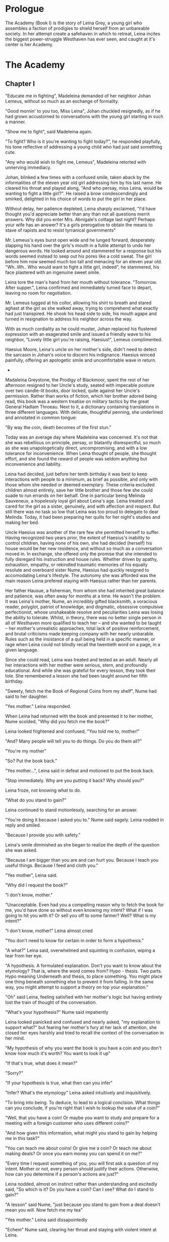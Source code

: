 
* Prologue
The Academy (Book I) is the story of Leina Grey, a young girl who assembles a
faction of prodigies to shield herself from an unbareable society. In her
attempt create a safehaven in which to retreat, Leina incites the biggest power-struggle
Westhaven has ever seen, and caught at it's center is her Academy.

* The Academy

** Chapter I
"Educate me in fighting", Madeleina demanded of her neighbor Johan Lemeus,
without so much as an exchange of formality.

"Good mornin' to you too, Miss Leina", Johan chuckled resignedly, as
if he had grown accustomed to conversations with the young girl starting in
such a manner.

"Show me to fight", said Madeleina again.

"To fight? Who is it you're wanting to fight today?", he responded
playfully, his tone reflective of addressing a young child who had
just said something cute.

"Any who would wish to fight me, Lemeus", Madeleina retorted with
unnerving immediacy.

Johan, blinked a few times with a confused smile, taken aback by the
informalities of the eleven year old girl addressing him by his last name.
He cleared his throat and played along, "And who persay, miss Leina,
would be wanting to fight a little girl?". He raised a brow condescendingly
and smirked, delighted in his choice of words to put the girl in her place.

Without delay, her patience depleted, Leina sharply exclaimed, "I'd
have thought you'd appreciate better than any than not all questions
merrit answers. Why did you enter Mrs. Abnigale's cottage last night?
Perhaps your wife has an answer? It's a girls prerogative to obtain
the means to stave of rapists and to resist tyrranical governments"

Mr. Lemeus's eyes burst open wide and he lunged forward, desperately
slapping his hand over the girls's mouth in a futile attempt to undo
her dangerous words. He looked around and stammered for a response but
his words seemed instead to seep out his pores like a cold sweat. The
girl before him now seemed much too tall and menacing for an eleven
year old. "Wh..Wh.. Who would want to fight a little girl,
indeed", he stammered, his face plastered with an ingenuine sweet smile.

Leina tore the man's hand from her mouth without
tolerance. "Tomorrow. After supper.", Leina confirmed and immediately
turned face to depart, leaving no room for negotiation.

Mr. Lemeus tugged at his collor, allowing his shirt to breath and
stared aghast at the girl as she walked away, trying to
comprehend what exactly had just transpired. He shook his head side to
side, his mouth agape and turned in resignation to address his
neighbor across the way.

With as much cordiality as he could muster, Johan replaced his
flustered expression with an exagerated smile and issued a friendly
wave to his neighbor, "Lovely little girl you're raising, Haesius!",
Lemeus complimented.

Haesius Moore, Leina's uncle on her mother's side, didn't need to
detect the sarcasm in Johan's voice to discern his indignance. Haesius
winced painfully, offering an apologetic smile and uncomfortable wave
in return.

 * * * *

Madaleina Greystone, the Prodigy of Blackmoor, spent the rest of her
afternoon resigned to her Uncle's study, seated with impecable posture
over two candle-lit books, door locked, quite against her Uncle's
permission. Rather than works of fiction, which her brother adored
being read, this book was a western treatise on military tactics by
the great General Hadlam Throeau. Next to it, a dictionary containing
translations in three different languages. With delicate, thoughtful
penning, she underlined and annotated in common tongue:

    "By way the coin, death becomes of the first stun."

Today was an average day where Madeleina was concerned. It's not that
she was rebellious on principle, persay, or blatantly disrespectful,
so much as she was unapologetically direct, uncompromising, and with a
low tolerance for inconvenience. When Leina thought of people, she
thought effort, and she found the reward of people was seldom anything
but inconvenience and liability.

Leina had decided, just before her tenth birthday it was best to keep
interactions with people to a minimum, as brief as possible, and only
with those whom she needed or deemed exemplary. These criteria
excluded children almost entirely, save her little brother and those
few she could suade to run errands on her behalf. One in particular
being Melinda Sauveneux, a hopelessly loyal girl about Leina's
age. Leina treated and cared for the girl as a sister, genuinely, and
with affection and respect. But still there was no task so low that
Leina was too proud to delegate to dear Melinda. Today, it had been
preparing her quills for her night's studies and making her bed.

Uncle Haesius was another of the rare few she permitted herself to
suffer. Having recognized two years prior, the extent of Haesius's
inability to control children, having none of his own, she had decided
(herself) his house would be her new residence, and without so much as
a conversation moved in. In exchange, she offered only the promise
that she intended to fully disregard his instruction and house
rules. Whether driven by apathy, exhaustion, empathy, or rekindled
traumatic memories of his equally resolute and overboard sister Nume,
Haesius had quickly resigned to accomodating Leina's lifestyle. The
autonomy she was afforded was the main reason Leina prefered staying
with Haesius rather than her parents.

Her father Hausue, a fisherman, from whom she had inherited great
balance and patience, was often away for months at a time. He wasn't
the problem. It was Leina's mother, Nume, an incredibly gifted
blacksmith, a voracious reader, polyglot, patriot of knowledge, and
dogmatic, obsessive compulsive perfectionist, whose unshakeable
resolve and peculiarities Leina was losing the ability to
tolerate. Whilst, in theory, there was no better single person in all
of Westhaven more qualified to teach her -- and she wanted to be
taught -- her mother's unrealistic approaches, total lack of positive
reinforcement, and brutal criticisms made keeping company with her
nearly unbarable. Rules such as the insistance of a quil being held in
a specific manner, or rage when Leina could not blindly recall the
twentieth word on a page, in a given language.

Since she could read, Leina was treated and tested as an adult. Nearly
all her interactions with her mother were serious, stern, and
profoundly educational. And while she was grateful for every lesson,
they took their tole. She remembered a lesson she had been taught
around her fifth birthday.

"Sweety, fetch me the Book of Regional Coins from my shelf", Nume had
said to her daughter.

"Yes mother." Leina responded.

When Leina had returned with the book and presented it to her mother,
Nume scolded, "Why did you fetch me the book?"

Leina looked frightened and confused, "You told me to, mother!"

"And? Many people will tell you to do things. Do you do them all?"

"You're my mother"

"So? Put the book back."

"Yes mother...", Leina said in defeat and motioned to put the book back.

"Stop immediately. Why are you putting it back? Why should you?"

Leina froze, not knowing what to do.

"What do you stand to gain?"

Leina continued to stand motionlessly, searching for an answer.

"You're doing it because I asked you to." Nume said sagely. Leina
nodded in reply and smiled.

"Because I provide you with safety."

Leina's smile diminished as she began to realize the depth of the
question she was asked.

"Because I am bigger than you are and can hurt you. Because I teach
you useful things. Because I feed and cloth you."

"Yes mother", Leina said.

"Why did I request the book?"

"I don't know, mother."

"Unacceptable. Even had you a compelling reason why to fetch the book
for me, you'd have done so without even knowing my intent? What if I
was going to hit you with it? Or sell you off to some farmer? Well?
What is my intent?"

"I don't know, mother!" Leina almost cried

"You don't need to know for certain in order to form a hypothesis."

"A what?" Leina said, overwhelmed and squinting in confusion, wiping a
tear from her eye.

"A hypothesis. A formulated explanation. Don't you want to know about
the etymology? That is, where the word comes from? Hypo - thesis. Two
parts. Hypo meaning Underneath and thesis, to place something. You
might place one thing beneath something else to prevent it from
falling. In the same way, you might attempt to support a theory on top
your explanation."

"Oh" said Leina, feeling satisfied with her mother's logic but having entirely
lost the train of thought of the conversation.

"What's your hypothesis?" Nume said impatiently

Leina looked panicked and confused and nearly asked, "my explanation
to support what?" but fearing her mother's fury at her lack of
attention, she closed her eyes harshly and tried to recall the context
of the conversation in her mind.

"My hypothesis of why you want the book is you have a coin and you
don't know how much it's worth? You want to look it up"

"If that's true, what does it mean?"

"Sorry?"

"If your hypothesis is true, what then can you infer"

"Infer? What's the etymology" Leina asked intuitively and
inquisitively.

"To bring into being. To deduce, to lead to a logical conclsion. What
things can you conclude, if you're right that I wish to lookup the
value of a coin?"

"Well, that you have a coin! Or maybe you want to study and prepare
for a meeting with a foreign customer who uses different coins?"

"And how given this information, what might you stand to gain by
helping me in this task?"

"You can teach me about coins! Or give me a coin? Or teach me
about making deals? Or once you earn money you can spend it on
me?"

"Every time I request something of you, you will first ask a question
of my intent. Mother or not, every person should justify their
actions. Otherwise, how can you determine if a person's actions are just?"

Leina nodded, almost on instinct rather than understanding and
excitedly said, "So which is it? Do you have a coin? Can I see? What
do I stand to gain?"

"A lesson" said Nume, "just because you stand to gain from a deal
doesn't mean you will. Now fetch me my tea"

"Yes mother." Leina said dissapointedly

"Echem" Nume said, clearing her throat and staying with violent intent at Leina.

Leina lowered her gaze towards her feet nervously.

"Will you then get tea for anyone who asks for it? What if I were to
pour hot tea on you?..."

Nume was so eager and emotionally desperate to transfer her knowledge
to her daughter as soon as she aquired it, that her any inability to
do so seemed to cause her physical anguish. Having read stacks of
books at the behest of her mother, Leina had become increasingly less
interested in the selfish direction of her mother's teachings and
one-side prioritization and felt compelled to spiral deeper into
topics in a manner of her own choosing. Therefore, Leina had decided
to move in with her uncle, returning home only to mentor her younger
brother, who Madeleina, the eleven year old, thought could use help
finding his path in life.

To the dismay of many more than Haesius, and the satisfaction of Nume,
Madeleina was objectively good at getting her way, which is a nice way
of saying, Leina was adept at manipulating her engagements with
people. She had becomeconcise and precise with her discourse, cautious and
only as unrevealing as need be, discrete and controlled in her use of
emotion. Her encounters were elaborately and meticulously planned,
premeditated, and every possible branch seemed calculated toward a
maximally favorable outcome. It's safe to say she wasn't just good,
she was exceptional. Excellent, by measure of one any age. And
where no favorable outcome existed, she would then make one, often at
the expense of those who impaired her plans.

 * * *

The next day Johan Lemeus, a full grown man, waited awkwardly in front
his cottage door, dressed ridiculously in his padded tunic and holding
a practice sword. While a farmer by trade, Johan had an established
reputation for being one of the best swordsmen within their city of
Blacksmoor, Westhaven, having formerly served as Colonel in
the Guard.

"What are you wearing?", Leina asked, eyeing Mr. Lemeus quizically as
she approached his yard.

Mr. Lemeus examined himself and then stared with frustration at the
girl, having dressed for her benefit.

"What I mean is, we won't be using swords.", Leina clarified.

Mr. Lemeus cocked his head with confusion, "You mean to learn fighting
with your hands, then girl?"

"Well, how often am I to be with a sword?", Leina reasoned calmly, "My
hands, I can always count on. And if some day I should be without
them, I'd say you'd have failed your job as my teacher."

Mr. Lemeus paused for a few moments in thought, wondering how he might
proceed without injuring the girl, "You're serious then?"

Leina nodded.

"Alright, Come then. Let us see what have you."

It was Leina's turn to look confused, "Aren't you going to teach me
the basics?"

"We'll see what you know and where to start", Mr. Lemeus said, giving
the girl a reassuring nod, "Come on then, little babe".

Leina shrugged and bolted towards the man, quickly closing the few
yards between them, her lithe four foot figure posing little
resistance to the air. Fully aware of her physical disadvantage and
the futility of her situation, she took aim at the one place she knew
would inflict the most damage. And then she let loose, launching a
flimsy punch right towards the man's crotch.

But he was gone before it connected. With a simple side step Johan had
stayed clear of the attack and Leina, unbalanced from momentum, fell to
her hands and skidded along the dirt.

"Ya scrape your knee?", Lemeus grinned, "No crying now, I don't teach
cryers. Again.", he commanded.

Primed by the humiliating comment, again and again she tried,
furiously, relentlessly, launching herself at her opponent. Each
attempt was stopped dead in its tracks with a stiff-arm or a disarming
side-step. But she didn't complain.

Mr. Lemeus chuckled, but Leina's emotions were not affected. She continued to
press forward, fierce, determined and collected.

Mr. Lemeus's attitude grew a bit more stern as he sensed the girls
commitment. "Watch my hips, the direction of my knees. They show where
I will step". Leina didn't need to be told that, her gaze had already
been fixated between the man's hips at her sensitive
target. Nonetheless, she heeded the advice and adjusted her strategy,
taking the advice to heart. This time, instead of throwing a punch,
she dashed directly at Johan's leg mid-side-step with both arms.

Johan lifted his leg at the last moment and hopped backwards, causing
the girl to miss and fall into the dirt, "And what 'xactly do you plan
on doing after you catch my leg?", Johan instigated, catching his
breath. "Think carefully, does it put you in a better position?"

"I'll figure that out when I have you caught", Leina insisted.

From the ground she launched herself through the air at Leimus,
grabbing for the bottom of the man's pant leg. And she got it. But no
sooner had he been caught, Mr. Leimus jolted his leg away, ripping the
fabric out of Leina's hand, causing her to again tumble, this time
chin first, smacking hard into the packed dirt.

"I don't plan on going easy.", Johan warned, "A fist don't care
when you're ready to give up"

The outside world seemed fuzzy and less relevant to her suddenly. All
she could focus on was the throbbing pain in her mouth. She tasted
blood, her blood. She had bitten her tongue and it hurt. Her chin
hurt. Her nose hurt. She was disoriented. She heard Mr. Lemeus's voice
just then, he was provoking her, asking if she was alright. What if
she wasn't alright? Would her plan be to just sit there? She
remembered something important. It didn't matter if she was alright,
that wouldn't actually change anything. The lesson wouldn't magically
stop just because she got hurt. Life wouldn't stop. Life wasn't
stopping.

Before she knew it, he was over her, and his hand was extending
towards her. Panic insued. In defiance of her shaky legs, she bolted
to her feet and charged at the off-guard, off-balance Mr. Lemeus.  To
his shock, she lunged again at him, grabbing securely onto his thigh
and sinking her teeth solidly into his his pant leg.

Mr. Lemeus screamed and pulled at the girl's hair. After several tugs,
he removed her from his leg, tossing her roughly to the ground. He
looked at his leg, where a splotch of blood from the girl's mouth
would now decorated his pant leg. "Renthyr's crow, girl! Are you
mad?!".

The girl collapsed to her back, gasping for air. "By the coin", she
gasped between breaths, spitting blood to clear her mouth "death
becomes the first stun."

Johan boggled at the quote, having heard it repeated entirely too
often during his time in service. It's the last thing he wanted to
hear from a young girl. Aggrevated past his limit, he yanked off his
padded tunic by the colar and whipped it to the ground, storming off
towards his home.

"Right then.", Leina called to Johan, deciding quite by herself, "I'll
see you tomorrow. Same time."

Mr. Lemeus's front door slammed loudly.

 * * *

Leina's mother Nume and her neighbor Mr. Lemeus, weren't her only
mentors. There was also Mr. Smithens, the old librarian who for years
had helped guide her through her studies and books selections each
week. When not making incredibly insightful reading recommendations
tailored perfectly to her interests and style, he loved to pitch Leina
with various techniques for organizing and indexing readable
content. Like, his very own, Smithendex, for instance, which he had
spent years crafting! The Smithendex, Madeleina thought, was a lovely
and elegant idea which entailed maintaining an index of the library's
topics, rather just an index for locating the papers and books
themselves. Smithens had fifteen or so topics which he maintained,
ranging anywhere from polyglotism, to medicine, to maths, to the
history of cetain meaningful individuals. Under each topic header,
Smithens would painstakingly identifying and record specific chapters,
page numbers, paragraphs, and even line numbers from book or papers
which addressed only these exact topics. Each of these topical indices
he would call a smithendency, or smity for short. How Mr. Smithens
made time to read all these books and also keep them organized, Leina
never knew, but she was envious and imagined the organization only
helped in the long run.

Leina often complained when Smithens assigned her a new smities. As
smart and organized as Mr. Smithens was, he had no concept of the
importance of sequences and would often create smities in the order he
discovered content, not the order the content was best learned.

In response, before assigning Leina new smities, crazy Mr. Smithens
began going back and inking dependency arrows onto his Smithendex to
represent which content dependended on others. But every time a new
relevant book or paper showed up at his library's doorstep, his
Smithendex would become an unusable mess of entangled arrows.

That is, until Leina had improvised a solution, on the spot with no
preparation, to replace his Smithendex parchment and messy inked lines
with snippets of parchment tied together by twine or cheap fishing
line. "See, each topic of your Smithendex can be represented by a
collection of these little snippets.", she had said casually and
patiently, "Instead of listing resources unmovably on parchment under
a header, and then trying to draw lines to connect them, why not
actually connect them in an ephemeral way which can be updated as
needed?"

At the time, crazy Mr. Smithens had thought Madeleina the one crazy,
but he would quickly learn to not make that mistake again. "On the
snippet, we pen the description and mark the location of each
resource, be it a sentence, page or chapter. Then...", she had paused
to rip a snipet of parchment and show the idea in action, "Then you
could punch a quill through the left and right side of each the
snippet... Like this", she showed, "to make two holes; the left hole
will be for other cards to point to or depend on this one and the
right hole will be this card's way of referencing out to other snipets
-- I mean content -- which this one relies on. That way", she
concluded, "If we discovered a new chapter, we could easily rearrange,
add, or remove dependencies."

Leina finished her dissertation with a warm and harmless smile, one
which had greatly haunted Mr. Smithens that night.

Apart from Mr. Smithens, there was also Dr. Yitna the healer and
remedy peddler for whom Leina worked helped part time by locating and
collecting wild herbs and weeds. She'd often delegate Melinda for the
messier work in exchange for prepared herbs to bring back to her
family.

And whenever she got paid at the end of the week, she was sure to
visit the local teller, Mrs. Cudner, to whom she'd inquire all the
best investment opportunities. This week, Mrs. Cudner was purchasing
grain in bulk. She had a silo on her farm and was presented with a
great deal. Leina was more than happy to give Mrs. Cudner a handful of
silver coins for twenty pounds of grain, and an additional silver for
its safe storage.

Then there was Gibbon James the carpenter, whom Leina had negotiated
to pay ten pounds of grain in exchange for help teaching her how to
build a tree fort.

At this point she hadn't met Retik, Ardovus Retik, the man who would
change her life.

** Chapter II

It was raining, frigid rain. It had been for the past three days. The
streets were flooded and full of running townsfolk, drenched workers
on their way home, seeking refuge from the downpour. On-duty workers,
scampering to keep the lanterns lit and signs upright outside their
establishments.

Ardovus Retik waited patiently and still, perched miserably on a cheap
rocking chair, its wood swollen with water and covered by a sopping
wet cigar burned floral patterened cushion. He remained in much the
same position as he had for the previous two nights, on his exposed
third-story balcony. His simple dark-slate gray raincoat camouflaged
perfectly with the elements, though did little to prevent the torrents
of rain from soaking him to the bone or lessen his desire to throw a
dagger at this one miserable begar loud below, who had been asking for
change with the same monotone plea for the last four hours. Were he a
less disciplined and principled man, perhaps he'd have done just
that. Surely noone would have missed the man.

From his shadowy third-floor vantage, he surveyed the street below,
his eyes locked on the enterance to the Thrice Filled Flagon. It
wasn't his third floor balcony, persay. Nor was the room to which it
was attached. It was Decus Stromkipre's room, a newly made
acquaintance.

Three nights prior, before the rain had begun, Ardovus
had been perched on the rooftop of an adjacent Inn, which offered a
quite uninspiring view. So he had walked the wooden bridge connecting
his to the neighboring inn, took the unlocked stairs down to the third
floor, and knocked on the door of a room he had determined would be
ideal for his continued observations.

He new exactly how to persuade the man Stromkipre, whose habits he had
surveyed the night before. The man had expensive taste in whiskey,
tattered luggage, and had booked a most pitiful excuse of a
room. Certainly the man would be receptive to an upgrade to a room
with better accommodations? And so Ardovus knocked on Decus's door and
honestly explained his unfortunate prediciment, that his room was
insufficient for conducting his business and that Decus might be more
comfortable in a royal suite.

Decus was all too happy to relinquish his room in exchange for
accomodations in a royal suite. Except Ardovus had neglected to
mention, the royalty suite was not his to give; only that Decus would
prefer it.

And prefer it Decus did. That night Decus walked into a stranger's suite,
whose lock had been picked and opened earlier that evening, gratefully
drank the complimentary bottle of poisoned whiskey which had
awaited for him, and now layed naked and very much dead in a
stranger's tub, to be discovered by hysterical cleaning staff, a
drowned, drunk intruder.

Ardovus felt he could relate to the Decus. His past three evenings had
been dreadfully miserable. The night was humid and windy, and the rain
as relentless and frigid as the sky was black. Still, as the success
of his operation demanded, he waited patiently. His eyes
affixed to the tavern below.

** Chapter ?




* The Quintet
** Book I: The Academy

** Book II: The Three Puppets

** Book III: Return of the Headmaster
